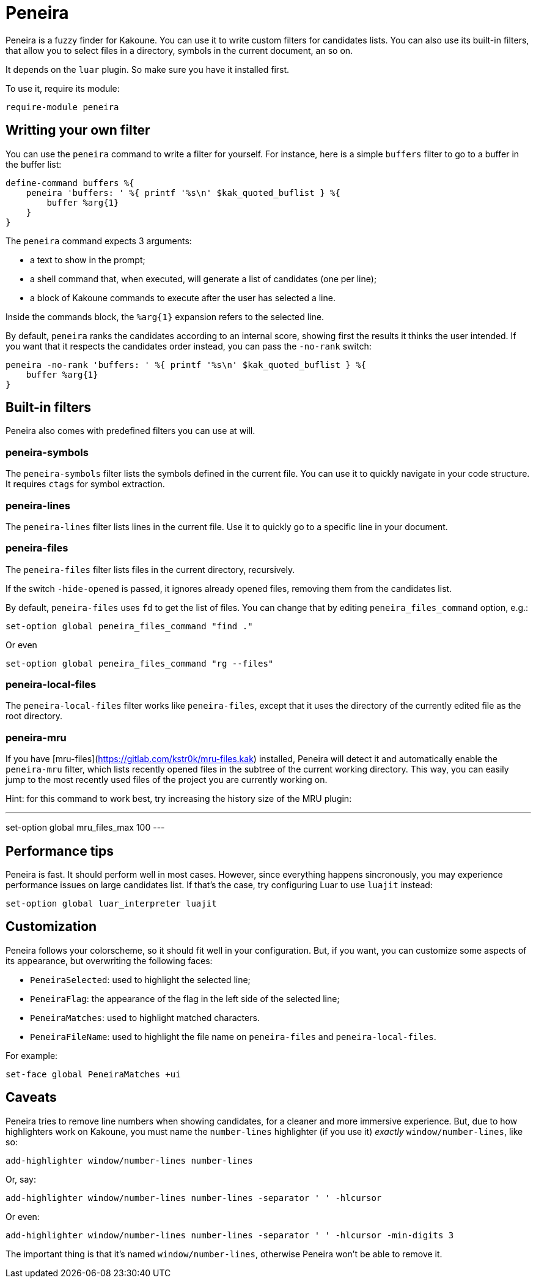 = Peneira

Peneira is a fuzzy finder for Kakoune. You can use it to write custom filters
for candidates lists. You can also use its built-in filters, that allow you to
select files in a directory, symbols in the current document, an so on.

It depends on the `luar` plugin. So make sure you have it installed first.

To use it, require its module:

----
require-module peneira
----

== Writting your own filter

You can use the `peneira` command to write a filter for yourself. For instance,
here is a simple `buffers` filter to go to a buffer in the buffer list:

----
define-command buffers %{
    peneira 'buffers: ' %{ printf '%s\n' $kak_quoted_buflist } %{
        buffer %arg{1}
    }
}
----

The `peneira` command expects 3 arguments:

* a text to show in the prompt;
* a shell command that, when executed, will generate a list of candidates (one
  per line);
* a block of Kakoune commands to execute after the user has selected a line.

Inside the commands block, the `%arg{1}` expansion refers to the selected line.

By default, `peneira` ranks the candidates according to an internal score,
showing first the results it thinks the user intended. If you want that it respects
the candidates order instead, you can pass the `-no-rank` switch:

----
peneira -no-rank 'buffers: ' %{ printf '%s\n' $kak_quoted_buflist } %{
    buffer %arg{1}
}
----

== Built-in filters

Peneira also comes with predefined filters you can use at will.

=== peneira-symbols

The `peneira-symbols` filter lists the symbols defined in the current file. You
can use it to quickly navigate in your code structure. It requires `ctags` for
symbol extraction.

=== peneira-lines

The `peneira-lines` filter lists lines in the current file. Use it to quickly go
to a specific line in your document.

=== peneira-files

The `peneira-files` filter lists files in the current directory, recursively.

If the switch `-hide-opened` is passed, it ignores already opened files,
removing them from the candidates list.

By default, `peneira-files` uses `fd` to get the list of files. You can change
that by editing `peneira_files_command` option, e.g.:

----
set-option global peneira_files_command "find ."
----

Or even

----
set-option global peneira_files_command "rg --files"
----

=== peneira-local-files

The `peneira-local-files` filter works like `peneira-files`, except that it uses
the directory of the currently edited file as the root directory.

=== peneira-mru

If you have [mru-files](https://gitlab.com/kstr0k/mru-files.kak) installed,
Peneira will detect it and automatically enable the `peneira-mru` filter, which
lists recently opened files in the subtree of the current working directory.
This way, you can easily jump to the most recently used files of the project you
are currently working on.

Hint: for this command to work best, try increasing the history size of the MRU plugin:

---
set-option global mru_files_max 100
---

== Performance tips

Peneira is fast. It should perform well in most cases. However, since everything
happens sincronously, you may experience performance issues on large candidates
list. If that's the case, try configuring Luar to use `luajit` instead:

----
set-option global luar_interpreter luajit
----

== Customization

Peneira follows your colorscheme, so it should fit well in your configuration.
But, if you want, you can customize some aspects of its appearance, but
overwriting the following faces:

* `PeneiraSelected`: used to highlight the selected line;
* `PeneiraFlag`: the appearance of the flag in the left side of the selected line;
* `PeneiraMatches`: used to highlight matched characters.
* `PeneiraFileName`: used to highlight the file name on `peneira-files` and `peneira-local-files`.

For example:

----
set-face global PeneiraMatches +ui
----

== Caveats

Peneira tries to remove line numbers when showing candidates, for a cleaner and
more immersive experience. But, due to how highlighters work on Kakoune, you must
name the `number-lines` highlighter (if you use it) _exactly_
`window/number-lines`, like so:

----
add-highlighter window/number-lines number-lines
----

Or, say:

----
add-highlighter window/number-lines number-lines -separator ' ' -hlcursor
----

Or even:

----
add-highlighter window/number-lines number-lines -separator ' ' -hlcursor -min-digits 3
----

The important thing is that it's named `window/number-lines`, otherwise Peneira
won't be able to remove it.
